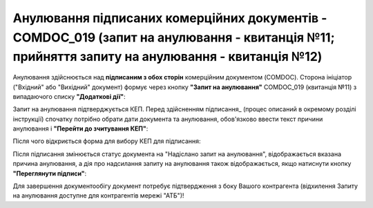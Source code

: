 ####################################################################################################################################################
Анулювання підписаних комерційних документів - COMDOC_019 (запит на анулювання - квитанція №11; прийняття запиту на анулювання - квитанція №12) 
####################################################################################################################################################

.. початок блоку для Comdoc_Repeal

.. role:: orange

.. |info| image:: /_constant/comdoc_repeal/comdoc_repeal_004.png

Анулювання здійснюється над **підписаним з обох сторін** комерційним документом (COMDOC). Сторона ініціатор ("Вхідний" або "Вихідний" документ) формує через кнопку **"Запит на анулювання"** COMDOC_019 (квитанція №11) з випадаючого списку **"Додаткові дії"**:

.. image:: /_constant/comdoc_repeal/comdoc_repeal_011.png
   :align: center

Запит на анулювання підтверджується КЕП. Перед здійсненням підписання_ (процес описаний в окремому розділі інструкції) спочатку потрібно обрати дати документа та анулювання, обов'язково ввести текст причини анулювання і **"Перейти до зчитування КЕП"**:

.. image:: /_constant/comdoc_repeal/comdoc_repeal_010.png
   :align: center

Після чого відкриється форма для вибору КЕП для підписання:

.. image:: /_constant/comdoc_sign.png
   :align: center

Після підписання змінюється статус документа на :orange:`"Надіслано запит на анулювання"`, відображається вказана причина анулювання, а дія про надсилання запиту на анулювання також відображається, якщо натиснути кнопку **"Переглянути підписи"**:

.. image:: /_constant/comdoc_repeal/comdoc_repeal_012.png
   :align: center

Для завершення документообігу документ потребує підтвердження з боку Вашого контрагента (відхилення Запиту на анулювання доступне для контрагентів мережі "АТБ")!

.. кінець блоку для Comdoc_Repeal